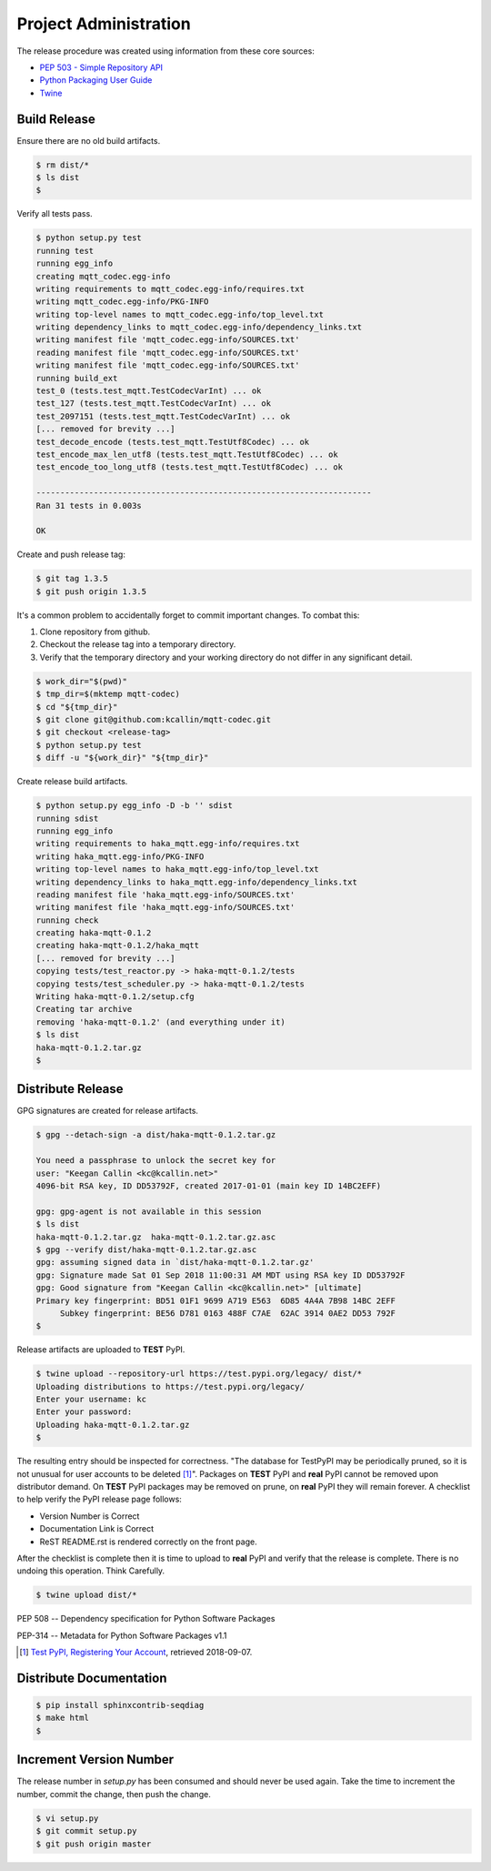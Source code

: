 =======================
Project Administration
=======================

The release procedure was created using information from these core sources:

* `PEP 503 - Simple Repository API <https://www.python.org/dev/peps/pep-0503/>`_
* `Python Packaging User Guide <https://packaging.python.org/>`_
* `Twine <https://pypi.org/project/twine/>`_


Build Release
==============

Ensure there are no old build artifacts.

.. code-block:: bash

    $ rm dist/*
    $ ls dist
    $

Verify all tests pass.

.. code-block:: none

    $ python setup.py test
    running test
    running egg_info
    creating mqtt_codec.egg-info
    writing requirements to mqtt_codec.egg-info/requires.txt
    writing mqtt_codec.egg-info/PKG-INFO
    writing top-level names to mqtt_codec.egg-info/top_level.txt
    writing dependency_links to mqtt_codec.egg-info/dependency_links.txt
    writing manifest file 'mqtt_codec.egg-info/SOURCES.txt'
    reading manifest file 'mqtt_codec.egg-info/SOURCES.txt'
    writing manifest file 'mqtt_codec.egg-info/SOURCES.txt'
    running build_ext
    test_0 (tests.test_mqtt.TestCodecVarInt) ... ok
    test_127 (tests.test_mqtt.TestCodecVarInt) ... ok
    test_2097151 (tests.test_mqtt.TestCodecVarInt) ... ok
    [... removed for brevity ...]
    test_decode_encode (tests.test_mqtt.TestUtf8Codec) ... ok
    test_encode_max_len_utf8 (tests.test_mqtt.TestUtf8Codec) ... ok
    test_encode_too_long_utf8 (tests.test_mqtt.TestUtf8Codec) ... ok

    ----------------------------------------------------------------------
    Ran 31 tests in 0.003s

    OK

Create and push release tag:

.. code-block:: bash

    $ git tag 1.3.5
    $ git push origin 1.3.5

It's a common problem to accidentally forget to commit important
changes.  To combat this:

1. Clone repository from github.
2. Checkout the release tag into a temporary directory.
3. Verify that the temporary directory and your working directory do not
   differ in any significant detail.

.. code-block:: bash

    $ work_dir="$(pwd)"
    $ tmp_dir=$(mktemp mqtt-codec)
    $ cd "${tmp_dir}"
    $ git clone git@github.com:kcallin/mqtt-codec.git
    $ git checkout <release-tag>
    $ python setup.py test
    $ diff -u "${work_dir}" "${tmp_dir}"

Create release build artifacts.

.. code-block:: none

    $ python setup.py egg_info -D -b '' sdist
    running sdist
    running egg_info
    writing requirements to haka_mqtt.egg-info/requires.txt
    writing haka_mqtt.egg-info/PKG-INFO
    writing top-level names to haka_mqtt.egg-info/top_level.txt
    writing dependency_links to haka_mqtt.egg-info/dependency_links.txt
    reading manifest file 'haka_mqtt.egg-info/SOURCES.txt'
    writing manifest file 'haka_mqtt.egg-info/SOURCES.txt'
    running check
    creating haka-mqtt-0.1.2
    creating haka-mqtt-0.1.2/haka_mqtt
    [... removed for brevity ...]
    copying tests/test_reactor.py -> haka-mqtt-0.1.2/tests
    copying tests/test_scheduler.py -> haka-mqtt-0.1.2/tests
    Writing haka-mqtt-0.1.2/setup.cfg
    Creating tar archive
    removing 'haka-mqtt-0.1.2' (and everything under it)
    $ ls dist
    haka-mqtt-0.1.2.tar.gz
    $

Distribute Release
=====================

GPG signatures are created for release artifacts.

.. code-block:: none

    $ gpg --detach-sign -a dist/haka-mqtt-0.1.2.tar.gz

    You need a passphrase to unlock the secret key for
    user: "Keegan Callin <kc@kcallin.net>"
    4096-bit RSA key, ID DD53792F, created 2017-01-01 (main key ID 14BC2EFF)

    gpg: gpg-agent is not available in this session
    $ ls dist
    haka-mqtt-0.1.2.tar.gz  haka-mqtt-0.1.2.tar.gz.asc
    $ gpg --verify dist/haka-mqtt-0.1.2.tar.gz.asc
    gpg: assuming signed data in `dist/haka-mqtt-0.1.2.tar.gz'
    gpg: Signature made Sat 01 Sep 2018 11:00:31 AM MDT using RSA key ID DD53792F
    gpg: Good signature from "Keegan Callin <kc@kcallin.net>" [ultimate]
    Primary key fingerprint: BD51 01F1 9699 A719 E563  6D85 4A4A 7B98 14BC 2EFF
         Subkey fingerprint: BE56 D781 0163 488F C7AE  62AC 3914 0AE2 DD53 792F
    $

Release artifacts are uploaded to **TEST** PyPI.

.. code-block:: none

    $ twine upload --repository-url https://test.pypi.org/legacy/ dist/*
    Uploading distributions to https://test.pypi.org/legacy/
    Enter your username: kc
    Enter your password:
    Uploading haka-mqtt-0.1.2.tar.gz
    $


The resulting entry should be inspected for correctness.  "The database
for TestPyPI may be periodically pruned, so it is not unusual for user
accounts to be deleted [#]_".  Packages on **TEST** PyPI and **real**
PyPI cannot be removed upon distributor demand.  On **TEST** PyPI
packages may be removed on prune, on **real** PyPI they will remain
forever.  A checklist to help verify the PyPI release page follows:

* Version Number is Correct
* Documentation Link is Correct
* ReST README.rst is rendered correctly on the front page.


After the checklist is complete then it is time to upload to **real**
PyPI and verify that the release is complete.  There is no undoing
this operation.  Think Carefully.

.. code-block:: none

    $ twine upload dist/*


PEP 508 -- Dependency specification for Python Software Packages

PEP-314 -- Metadata for Python Software Packages v1.1

.. [#] `Test PyPI, Registering Your Account <https://packaging.python.org/guides/using-testpypi/#registering-your-account>`_,
       retrieved 2018-09-07.


Distribute Documentation
===========================

.. code-block:: none

    $ pip install sphinxcontrib-seqdiag
    $ make html
    $

Increment Version Number
=========================

The release number in `setup.py` has been consumed and should never be
used again.  Take the time to increment the number, commit the change,
then push the change.

.. code-block:: none

    $ vi setup.py
    $ git commit setup.py
    $ git push origin master
